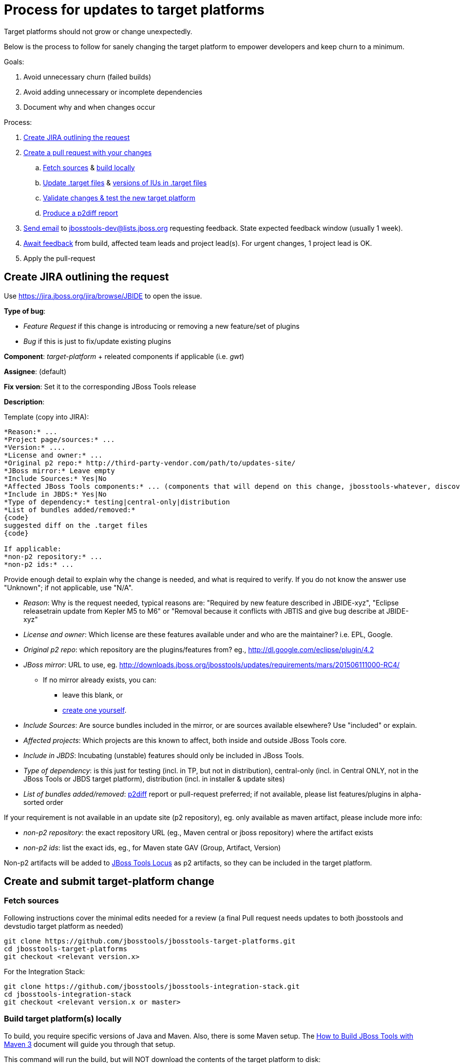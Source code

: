 = Process for updates to target platforms

Target platforms should not grow or change unexpectedly. 

Below is the process to follow for sanely changing the target platform to empower developers and keep churn to a minimum.

Goals:

. Avoid unnecessary churn (failed builds)
. Avoid adding unnecessary or incomplete dependencies
. Document why and when changes occur

Process:

. <<create-jira-outlining-the-request,Create JIRA outlining the request>>
. <<create-a-pull-request-with-your-changes,Create a pull request with your changes>>
.. <<fetch-sources,Fetch sources>> & <<build-target-platforms-locally,build locally>>
.. <<update-the-target-files,Update .target files>> & <<update-versions-of-ius-in-the-target-files,versions of IUs in .target files>>
.. <<update-versions-of-ius-in-the-target-files,Validate changes & test the new target platform>>
.. <<produce-a-p2diff-report,Produce a p2diff report>>
. <<send-mail-for-feedback,Send email>> to jbosstools-dev@lists.jboss.org requesting feedback. State expected feedback window (usually 1 week).
. <<await-feedback,Await feedback>> from build, affected team leads and project lead(s). For urgent changes, 1 project lead is OK.
. Apply the pull-request

== Create JIRA outlining the request

Use https://jira.jboss.org/jira/browse/JBIDE to open the issue.

*Type of bug*:

* _Feature Request_ if this change is introducing or removing a new feature/set of plugins

* _Bug_ if this is just to fix/update existing plugins

*Component*: _target-platform_ + releated components if applicable (i.e. _gwt_)

*Assignee*: (default)

*Fix version*: Set it to the corresponding JBoss Tools release

*Description*:

Template (copy into JIRA):

----
*Reason:* ...
*Project page/sources:* ...
*Version:* ....
*License and owner:* ...
*Original p2 repo:* http://third-party-vendor.com/path/to/updates-site/
*JBoss mirror:* Leave empty
*Include Sources:* Yes|No
*Affected JBoss Tools components:* ... (components that will depend on this change, jbosstools-whatever, discovery/central, JBoss Tools update-site...)
*Include in JBDS:* Yes|No
*Type of dependency:* testing|central-only|distribution
*List of bundles added/removed:*
{code}
suggested diff on the .target files
{code}

If applicable:
*non-p2 repository:* ...
*non-p2 ids:* ...
----

Provide enough detail to explain why the change is needed, and what is required to verify. If you do not know the answer use "Unknown"; if not applicable, use "N/A".

* _Reason_: Why is the request needed, typical reasons are: "Required by new feature described in JBIDE-xyz", "Eclipse releasetrain update from Kepler M5 to M6" or "Removal because it conflicts with JBTIS and give bug describe at JBIDE-xyz"

* _License and owner_: Which license are these features available under and who are the maintainer? i.e. EPL, Google.

* _Original p2 repo_: which repository are the plugins/features from? eg., http://dl.google.com/eclipse/plugin/4.2

* _JBoss mirror_: URL to use, eg. http://downloads.jboss.org/jbosstools/updates/requirements/mars/201506111000-RC4/

** If no mirror already exists, you can:
*** leave this blank, or
*** link:target_platforms_dependency_mirrors.adoc[create one yourself].


* _Include Sources_: Are source bundles included in the mirror, or are sources available elsewhere? Use "included" or explain.

* _Affected projects_: Which projects are this known to affect, both inside and outside JBoss Tools core.

* _Include in JBDS_: Incubating (unstable) features should only be included in JBoss Tools.

* _Type of dependency_: is this just for testing (incl. in TP, but not in distribution), central-only (incl. in Central ONLY, not in the JBoss Tools or JBDS target platform), distribution (incl. in installer & update sites)

* _List of bundles added/removed_: https://github.com/irbull/p2diff[p2diff] report or pull-request preferred; if not available, please list features/plugins in alpha-sorted order

If your requirement is not available in an update site (p2 repository), eg. only available as maven artifact, please include more info:

* _non-p2 repository_: the exact repository URL (eg., Maven central or jboss repository) where the artifact exists

* _non-p2 ids_: list the exact ids, eg., for Maven state GAV (Group, Artifact, Version)

Non-p2 artifacts will be added to https://github.com/jbosstools/jbosstools-locus[JBoss Tools Locus] as p2 artifacts, so they can be included in the target platform.


== Create and submit target-platform change

=== Fetch sources

Following instructions cover the minimal edits needed for a review (a final Pull request needs updates to both jbosstools and devstudio target platform as needed)

```bash
git clone https://github.com/jbosstools/jbosstools-target-platforms.git
cd jbosstools-target-platforms
git checkout <relevant version.x>
```

For the Integration Stack:

```bash
git clone https://github.com/jbosstools/jbosstools-integration-stack.git
cd jbosstools-integration-stack
git checkout <relevant version.x or master>
```

=== Build target platform(s) locally

To build, you require specific versions of Java and Maven. Also, there is some Maven setup. 
The https://community.jboss.org/wiki/HowToBuildJBossToolsWithMaven3[How to Build JBoss Tools with Maven 3]
document will guide you through that setup.

This command will run the build, but will NOT download the contents of the target platform to disk:

    $ mvn clean verify

If you want to download the contents of the target platform to disk, do this:

    $ mvn clean verify -Pmultiple2repo

If you want to run the build and fetch source bundles at the same time as other bundles are being resolved, do this:

    $ mvn clean verify -Pmultiple2repo -Dmirror-target-to-repo.includeSources=true

[CAUTION]
====
Partial target platforms such as those for JBoss Central cannot be materialized with their sources included.
If you require sources, you must use a complete (merged) target platform which includes ALL upstream dependencies, but bear in mind this will produce a MUCH larger p2 repo, including all upstream dependencies and those dependencies' sources, too.
====

If you want to run the build and not fail if there's a problem w/ validation, do this:

    $ mvn clean verify -Pmultiple2repo -Dvalidate-target-platform.failOnError=false

If you just want to check if things compiles/builds you can run:

    $ mvn clean verify -Pmultiple2repo -DskipTest=true

But *do not* push changes without having the new and existing unit tests pass!

=== Update the .target file(s)

Edit `jbosstools/multiple/jbosstools-multiple.target`. You may update an existing location or add a new one:

[source,xml]
----
    <location includeAllPlatforms="false" includeMode="slicer" type="InstallableUnit" includeSource="true">
      <repository location="http://download.jboss.org/jbosstools/updates/requirements/atlassian/3.2.2.v20130909/"/>
      <unit id="com.atlassian.connector.eclipse.jira.feature.group" version="3.2.2.v20130909"/>
      <unit id="com.thoughtworks.xstream" version="1.3.0.v20100826-1640"/>
      <unit id="org.joda.time" version="1.6.0.v20081202-0100"/>
    </location>
----

If your change affects JBDS too, edit `jbdevstudio/multiple/jbdevstudio-multiple-target` as well. 

For https://github.com/jbosstools/jbosstools-discovery/[JBoss Central], edit `jbtcentraltarget/multiple/jbtcentral-multiple.target` and/or `jbtearlyaccesstarget/multiple/jbtearlyaccess-multiple.target`.

For the https://github.com/jbosstools/jbosstools-integration-stack/tree/master/target-platform[Integration Stack], edit the applicable .target files in `target-platform/`.

[NOTE]
If you do not have a mirrored download.jboss.org location use the vendor's URL, so that the .target file can be easily tested.

Now build and validate the changed target platform. 


=== Update versions of IUs in the .target files

When moving from one version of the target to another, the steps are:

. If this is a new target platform (rather than changes to an existing SNAPSHOT) increment the target platform versions contained in all the pom.xml and *.target files.

. Manually update the URLs contained in the *.target files (as noted above).

. Validate the target platform. https://github.com/jbosstools/jbosstools-build-ci/tree/master/util/verifyTarget.sh[You can use a script to automate these next 4 steps].
+
[CAUTION]
====
. Regenerate the IU versions, using https://github.com/jbosstools/jbosstools-maven-plugins/wiki[org.jboss.tools.tycho-plugins:target-platform-utils], and validate the results.
* `mvn -U org.jboss.tools.tycho-plugins:target-platform-utils:0.19.0-SNAPSHOT:fix-versions -DtargetFile=/path/to/some.target`

. Resolve & verify the new target platform, optionally including sources (which will produce a MUCH larger on-disk footprint).
* `mvn (clean) install -Pmultiple2repo`
or
* `mvn (clean) install -Pmultiple2repo -Dmirror-target-to-repo.includeSources=true`

. https://github.com/jbosstools/jbosstools-build-ci/blob/master/util/installFromTarget.sh[Install the new target platform] into a clean Eclipse JEE bundle to verify that everything can be installed, using http://download.jboss.org/jbosstools/updates/scripted-installation/director.xml[a headless p2.director script]. http://download.jboss.org/jbosstools/updates/scripted-installation/[More info].

. Produce a https://github.com/irbull/p2diff[p2diff] report.
====

. If applicable, test your locally built target platform in another build.

* `mvn verify -Dtpc.targetKind=multiple -Dtpc.version=<version-you-built>`
.. Note that `tpc.version` is the version listed in the `pom.xml` file of the target platform ( eg., `4.40.0.Beta4-SNAPSHOT`) and `tpc.targetKind` is set to `multiple` since the default (`unified`) will not work before the target platform (.target and site) are published to Nexus and http://download.jboss.org/jbosstools/targetplatforms/[download.jboss.org]
.. If everything builds OK, can be installed (see install validation step in <<updating-versions-of-ius-in-target-files,Update versions of IUs in the .target files>>), and you can use the new functionallity needed by the change, commit your change to a topic branch and submit a pull request for your update.

. Follow the https://github.com/jbosstools/jbosstools-devdoc/blob/master/building/target_platforms/target_platforms_updates.adoc[release guidelines] for how to commit to a topic branch, and announce target platform changes.

. Check in updated target files &amp; push to the branch.


==== Produce a p2diff report

As noted above, you can create a https://github.com/irbull/p2diff[p2diff] report to clarify what IUs will change if your PR is applied. For example:

[source,bash]
----
git clone https://github.com/irbull/p2diff.git
pushd p2diff/org.eclipse.equinox.p2.example.p2diff.releng/ && mvn install && popd
pushd p2diff/org.eclipse.equinox.p2.example.p2diff.packaging/target/products/org.eclipse.equinox.p2.example.p2diff.product
cd linux/gtk/x86_64 # or your preferred platform
./p2diff \
 file://${HOME}/tru/jbosstools-target-platforms/jbosstools/multiple/target_with_com.google/jbosstools-multiple.target.repo/ \
 file://${HOME}/tru/jbosstools-target-platforms/jbosstools/multiple/target/jbosstools-multiple.target.repo/
popd

< com.google.gwt.eclipse.sdkbundle.feature.feature.group [2.5.1] 
< com.google.gwt.eclipse.core [3.4.2.v201310081834-rel-r43] 
< com.google.gdt.eclipse.core [3.4.2.v201310081834-rel-r43] 
< com.google.gdt.eclipse.platform [3.4.2.v201310081834-rel-r43] 
< com.google.gwt.eclipse.sdkbundle.feature.feature.jar [2.5.1] 
< com.google.gwt.eclipse.oophm [3.4.2.v201310081834-rel-r43] 
< com.google.gwt.eclipse.sdkbundle [2.5.1] 
=== Summary ===
file:///${HOME}/tru/jbosstools-target-platforms/jbosstools/multiple/target_with_com.google/jbosstools-multiple.target.repo/ contains 7 unique IUs

----


== Request feedback and review

=== From the whole team

In most cases, the change can impact multiple components so the whole team should be notified about the change request
to verify the suggested change doesn't break them.

Send feedback request email to jbosstools-dev@lists.jboss.org, listing the PR, JIRA link(s), steps to use, and additional info if desired.

Past examples:

* http://lists.jboss.org/pipermail/jbosstools-dev/2014-April/008765.html[For 4.40.0.Beta2: Remove GPE/GWT, fix Atlassian]
* http://lists.jboss.org/pipermail/jbosstools-dev/2014-March/008683.html[For 4.40.0.Beta1: Add Sapphire] 

[info]
Using the template below will get you started, but you will still need to fill in these details:

* PR # and JIRA(s)
* https://github.com/irbull/p2diff[p2diff] report

Template:
[source,bash]
----

# configure these to generate the email body
TARGET_PLATFORM_VERSION=4.50.0.Beta1-SNAPSHOT
TOPIC_BRANCH=JBIDE-19776 # use 4.50.x or similar branch if PR is already applied
JIRA_NUM=JBIDE-19776
GITHUB_USER=mickaelistra # or nickboldt, etc. Use "origin" if PR is already applied
DEADLINE="within 7 days" # or "within 2 days" or "within 24 hours" or "as soon as possible"
PR_NUM=142
PR_URL=https://github.com/jbosstools/jbosstools-target-platforms/pull/${PR_NUM}/
P2DIFF="https://issues.jboss.org/secure/attachment/12389427/jbosstools.p2diff.txt
https://issues.jboss.org/secure/attachment/12389428/jbdevstudio.p2diff.txt"

echo "
Subject:

ACTION REQUIRED: Update target platform ${TARGET_PLATFORM_VERSION}
or
Proposed change to target platform ${TARGET_PLATFORM_VERSION}

Body:

Here is a proposal for a change to the JBoss Tools and Red Hat JBoss Developer Studio ${TARGET_PLATFORM_VERSION} target platforms. 

${PR_URL}

It consists in the following change(s):

* ${JIRA_NUM}: Create and use Mars M7 target-platform


p2diff reports:

${P2DIFF}

Please review the above PR(s), as it will be applied *${DEADLINE}*.
You can use the following to build & test the target-platform locally against your component(s).

Build target-platform:
  cd /path/to/jbosstools-target-platforms/jbosstools/multiple
  git checkout ${PR_URL}
  mvn clean install

Or, without hub:
  cd /path/to/jbosstools-target-platforms/jbosstools/multiple
  git fetch origin pull/${PR_NUM}/head && git checkout FETCH_HEAD
  mvn clean install

If you'd like to build the "unified" target platform too:
  cd /path/to/jbosstools-target-platforms/jbosstools/unified
  mvn clean install -DtargetRepositoryUrl=file:///path/to/jbosstools-target-platforms/jbosstools/multiple/jbosstools-multiple.target.repo/

Then, to test the new "multiple" target platform against your component's build:
  cd /path/to/your/jbosstools-component
  mvn clean verify -Dtpc.version=${TARGET_PLATFORM_VERSION} -Dtpc.targetKind=multiple

Or, to test the new "unified" target platform against your component's build:
  cd /path/to/your/jbosstools-component
  mvn clean verify -Dtpc.version=${TARGET_PLATFORM_VERSION}
--

If you want to perform a scripted install of the entire target platform 
into your local Eclipse or JBDS instance, you can now do so with this 
script:

https://github.com/jbosstools/jbosstools-build-ci/blob/master/util/installFromTarget.sh

Usage is documented in the above script, and in this README:

https://github.com/jbosstools/jbosstools-target-platforms/tree/master#updating-versions-of-ius-in-target-files

--

More info:

  (if applicable)
"

----

Then *Await feedback*: Generally, developers should have 7 days to review a proposed change. However, for more urgent
changes (such as to fix a broken contribution from a previous PR or to remove something on which no projects still depend),
*1 or 2 days* may be sufficient. For components that are known to be potentially affected, directly ping their developers
via the mailing-list or IRC to make sure they try it.

Be sure to state the deadline in the email so devs & project leads know the urgency.

=== or, from requester only

When the following conditions are met:

. Only one component is affected
. The requester is the lead of the only affected component
. There is no IU added/removed
. It's only an update of a project known to be snapshot

Then, we can assume that the requester's feedback is enough, and ask for review directly on the Jira. If requesters gives a +1
for a given PR.

== Notify the team

When the change is applied and that TP has been rebuilt and made available, send a mail to jbosstools-dev to notify about that change.
